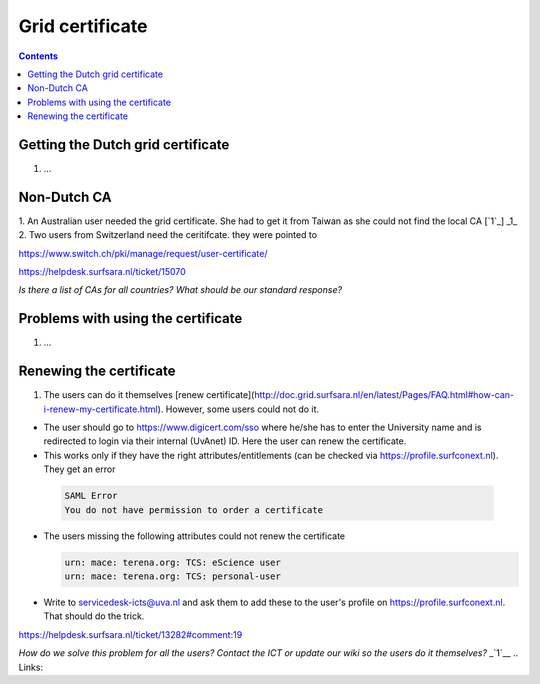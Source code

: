 
Grid certificate
****************

.. contents:: 
    :depth: 5


.. _get-cert:

===================================
Getting the Dutch grid certificate
===================================

1. ...

.. _non-dutch:
===============
Non-Dutch CA
===============
1. An Australian user needed the grid certificate. She had to get it from Taiwan as she could not find the local CA [`1`_]
_1_
2. Two users from Switzerland need the ceritifcate. they were pointed to

https://www.switch.ch/pki/manage/request/user-certificate/

https://helpdesk.surfsara.nl/ticket/15070

*Is there a list of CAs for all countries? What should be our standard response?*

..  _prob-cert:
===================================
Problems with using the certificate
===================================

1. ...

.. _renew-cert:
===================================
Renewing the certificate
===================================

1. The users can do it themselves [renew certificate](http://doc.grid.surfsara.nl/en/latest/Pages/FAQ.html#how-can-i-renew-my-certificate.html). However, some users could not do it.

- The user should go to https://www.digicert.com/sso where he/she has to enter the University name and is redirected to login via their internal (UvAnet) ID. Here the user can renew the certificate.

- This works only if they have the right attributes/entitlements (can be checked via https://profile.surfconext.nl). They get an error
 .. code-block:: console
 
    SAML Error
    You do not have permission to order a certificate

- The users missing the following attributes could not renew the certificate

  .. code-block:: console

   urn: mace: terena.org: TCS: eScience user
   urn: mace: terena.org: TCS: personal-user

- Write to servicedesk-icts@uva.nl and ask them to add these to the user's profile on https://profile.surfconext.nl. That should do the trick.

https://helpdesk.surfsara.nl/ticket/13282#comment:19

*How do we solve this problem for all the users? Contact the ICT or update our wiki so the users do it themselves?*
_`1`__
.. Links:

.. _`1`_:  https://helpdesk.surfsara.nl/ticket/12805 

